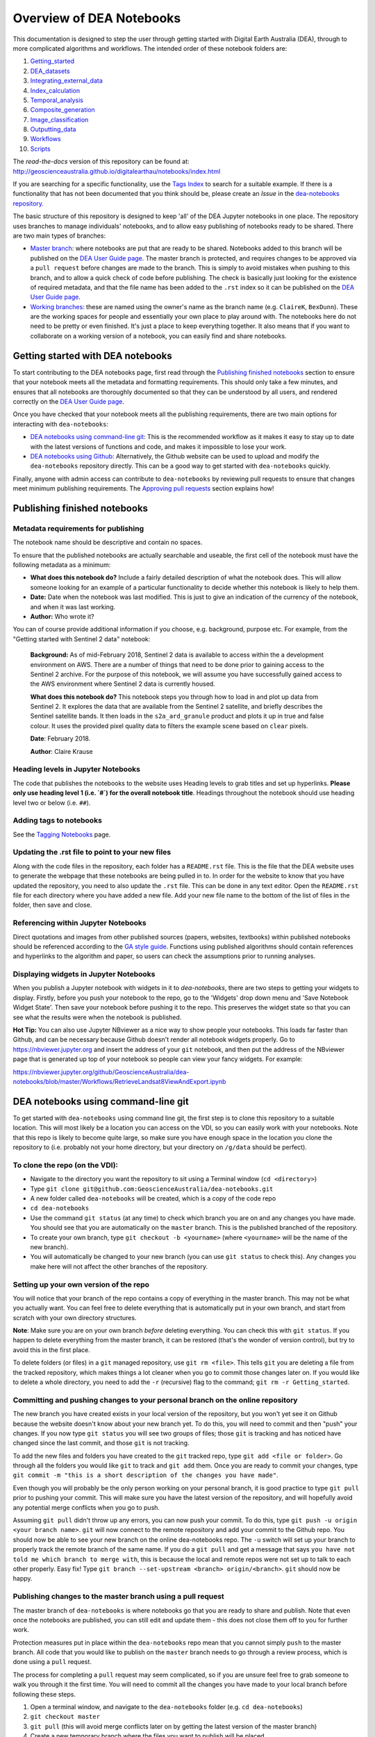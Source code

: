 .. Notebook Gallery Instructions:

Overview of DEA Notebooks
=========================
This documentation is designed to step the user through getting started with Digital Earth Australia (DEA), through to more complicated algorithms and workflows. The intended order of these notebook folders are:

1. `Getting_started <https://github.com/GeoscienceAustralia/dea-notebooks/tree/master/Getting_started>`_

2. `DEA_datasets <https://github.com/GeoscienceAustralia/dea-notebooks/tree/master/DEA_datasets>`_

3. `Integrating_external_data <https://github.com/GeoscienceAustralia/dea-notebooks/tree/master/Integrating_external_data>`_

4. `Index_calculation <https://github.com/GeoscienceAustralia/dea-notebooks/tree/master/Index_calculation>`_

5. `Temporal_analysis <https://github.com/GeoscienceAustralia/dea-notebooks/tree/master/Temporal_analysis>`_

6. `Composite_generation <https://github.com/GeoscienceAustralia/dea-notebooks/tree/master/Composite_generation>`_

7. `Image_classification <https://github.com/GeoscienceAustralia/dea-notebooks/tree/master/Image_classification>`_

8. `Outputting_data <https://github.com/GeoscienceAustralia/dea-notebooks/tree/master/Outputting_data>`_

9. `Workflows <https://github.com/GeoscienceAustralia/dea-notebooks/tree/master/Workflows>`_

10. `Scripts <https://github.com/GeoscienceAustralia/dea-notebooks/tree/master/Scripts>`_

The *read-the-docs* version of this repository can be found at: `<http://geoscienceaustralia.github.io/digitalearthau/notebooks/index.html>`_

If you are searching for a specific functionality, use the `Tags Index <http://geoscienceaustralia.github.io/digitalearthau/genindex.html>`_ to search for a suitable example. If there is a functionality that has not been documented that you think should be, please create an `Issue` in the `dea-notebooks repository. <https://github.com/GeoscienceAustralia/dea-notebooks/issues>`_

The basic structure of this repository is designed to keep 'all' of the DEA Jupyter notebooks in one place. The repository uses branches to manage individuals' notebooks, and to allow easy publishing of notebooks ready to be shared. There are two main types of branches:

* `Master branch <https://github.com/GeoscienceAustralia/dea-notebooks/tree/master>`_: where notebooks are put that are ready to be shared. Notebooks added to this branch will be published on the `DEA User Guide page <http://geoscienceaustralia.github.io/digitalearthau/index.html>`_. The master branch is protected, and requires changes to be approved via a ``pull request`` before changes are made to the branch. This is simply to avoid mistakes when pushing to this branch, and to allow a quick check of code before publishing. The check is basically just looking for the existence of required metadata, and that the file name has been added to the ``.rst`` index so it can be published on the `DEA User Guide page <http://geoscienceaustralia.github.io/digitalearthau/index.html>`_.

* `Working branches <https://github.com/GeoscienceAustralia/dea-notebooks/branches>`_: these are named using the owner's name as the branch name (e.g. ``ClaireK``, ``BexDunn``). These are the working spaces for people and essentially your own place to play around with. The notebooks here do not need to be pretty or even finished. It's just a place to keep everything together. It also means that if you want to collaborate on a working version of a notebook, you can easily find and share notebooks.

Getting started with DEA notebooks
----------------------------------

To start contributing to the DEA notebooks page, first read through the `Publishing finished notebooks`_ section to ensure that your notebook meets all the metadata and formatting requirements. This should only take a few minutes, and ensures that all notebooks are thoroughly documented so that they can be understood by all users, and rendered correctly on the `DEA User Guide page <http://geoscienceaustralia.github.io/digitalearthau/index.html>`_.

Once you have checked that your notebook meets all the publishing requirements, there are two main options for interacting with ``dea-notebooks``:

* `DEA notebooks using command-line git`_: This is the recommended workflow as it makes it easy to stay up to date with the latest versions of functions and code, and makes it impossible to lose your work. 
* `DEA notebooks using Github`_: Alternatively, the Github website can be used to upload and modify the ``dea-notebooks`` repository directly. This can be a good way to get started with ``dea-notebooks`` quickly.

Finally, anyone with admin access can contribute to ``dea-notebooks`` by reviewing pull requests to ensure that changes meet minimum publishing requirements. The `Approving pull requests`_ section explains how! 


Publishing finished notebooks
-----------------------------

Metadata requirements for publishing
~~~~~~~~~~~~~~~~~~~~~~~~~~~~~~~~~~~~

The notebook name should be descriptive and contain no spaces.

To ensure that the published notebooks are actually searchable and useable, the first cell of the notebook must have the following metadata as a minimum:

* **What does this notebook do?** Include a fairly detailed description of what the notebook does. This will allow someone looking for an example of a particular functionality to decide whether this notebook is likely to help them. 

* **Date:** Date when the notebook was last modified. This is just to give an indication of the currency of the notebook, and when it was last working.

* **Author:** Who wrote it?

You can of course provide additional information if you choose, e.g. background, purpose etc. For example, from the "Getting started with Sentinel 2 data" notebook:

    **Background:** As of mid-February 2018, Sentinel 2 data is available to access within the a development environment on AWS. There are a number of things that need to be done prior to gaining access to the Sentinel 2 archive. For the purpose of this notebook, we will assume you have successfully gained access to the AWS environment where Sentinel 2 data is currently housed. 
    
    **What does this notebook do?** This notebook steps you through how to load in and plot up data from Sentinel 2. It explores the data that are available from the Sentinel 2 satellite, and briefly describes the Sentinel satellite bands. It then loads in the ``s2a_ard_granule`` product and plots it up in true and false colour. It uses the provided pixel quality data to filters the example scene based on ``clear`` pixels. 
    
    **Date**: February 2018.
    
    **Author**: Claire Krause

Heading levels in Jupyter Notebooks
~~~~~~~~~~~~~~~~~~~~~~~~~~~~~~~~~~~

The code that publishes the notebooks to the website uses Heading levels to grab titles and set up hyperlinks. **Please only use heading level 1 (i.e. `#`) for the overall notebook title**. Headings throughout the notebook should use heading level two or below (i.e. ``##``). 

Adding tags to notebooks
~~~~~~~~~~~~~~~~~~~~~~~~

See the `Tagging Notebooks <https://github.com/GeoscienceAustralia/dea-notebooks/blob/master/tags.rst>`_ page.

Updating the .rst file to point to your new files
~~~~~~~~~~~~~~~~~~~~~~~~~~~~~~~~~~~~~~~~~~~~~~~~~

Along with the code files in the repository, each folder has a ``README.rst`` file. This is the file that the DEA website uses to generate the webpage that these notebooks are being pulled in to. In order for the website to know that you have updated the repository, you need to also update the ``.rst`` file. This can be done in any text editor. Open the ``README.rst`` file for each directory where you have added a new file. Add your new file name to the bottom of the list of files in the folder, then save and close. 

Referencing within Jupyter Notebooks
~~~~~~~~~~~~~~~~~~~~~~~~~~~~~~~~~~~~

Direct quotations and images from other published sources (papers, websites, textbooks) within published notebooks should be referenced according to the `GA style guide <http://www.ga.gov.au/copyright/how-to-cite-geoscience-australia-source-of-information>`_. Functions using published algorithms should contain references and hyperlinks to the algorithm and paper, so users can check the assumptions prior to running analyses. 

Displaying widgets in Jupyter Notebooks
~~~~~~~~~~~~~~~~~~~~~~~~~~~~~~~~~~~~~~~

When you publish a Jupyter notebook with widgets in it to `dea-notebooks`, there are two steps to getting your widgets to display.
Firstly, before you push your notebook to the repo, go to the 'Widgets' drop down menu and 'Save Notebook Widget State'. Then save your notebook before pushing it to the repo. This preserves the widget state so that you can see what the results were when the notebook is published.

**Hot Tip:** You can also use Jupyter NBviewer as a nice way to show people your notebooks. This loads far faster than Github, and can be necessary because Github doesn't render all notebook widgets properly. Go to `<https://nbviewer.jupyter.org>`_ and insert the address of your ``git`` notebook, and then put the address of the NBviewer page that is generated up top of your notebook so people can view your fancy widgets. For example:

`<https://nbviewer.jupyter.org/github/GeoscienceAustralia/dea-notebooks/blob/master/Workflows/RetrieveLandsat8ViewAndExport.ipynb>`_


DEA notebooks using command-line git
------------------------------------

To get started with ``dea-notebooks`` using command line git, the first step is to clone this repository to a suitable location. This will most likely be a location you can access on the VDI, so you can easily work with your notebooks. Note that this repo is likely to become quite large, so make sure you have enough space in the location you clone the repository to (i.e. probably not your home directory, but your directory on ``/g/data`` should be perfect). 

To clone the repo (on the VDI):
~~~~~~~~~~~~~~~~~~~~~~~~~~~~~~~
* Navigate to the directory you want the repository to sit using a Terminal window (``cd <directory>``)
* Type ``git clone git@github.com:GeoscienceAustralia/dea-notebooks.git``
* A new folder called ``dea-notebooks`` will be created, which is a copy of the code repo
* ``cd dea-notebooks``
* Use the command ``git status`` (at any time) to check which branch you are on and any changes you have made. You should see that you are automatically on the ``master`` branch. This is the published branched of the repository. 
* To create your own branch, type ``git checkout -b <yourname>`` (where ``<yourname>`` will be the name of the new branch).
* You will automatically be changed to your new branch (you can use ``git status`` to check this). Any changes you make here will not affect the other branches of the repository. 

Setting up your own version of the repo
~~~~~~~~~~~~~~~~~~~~~~~~~~~~~~~~~~~~~~~
You will notice that your branch of the repo contains a copy of everything in the master branch. This may not be what you actually want. You can feel free to delete everything that is automatically put in your own branch, and start from scratch with your own directory structures. 

**Note**: Make sure you are on your own branch *before* deleting everything. You can check this with ``git status``. If you happen to delete everything from the master branch, it can be restored (that's the wonder of version control), but try to avoid this in the first place.

To delete folders (or files) in a ``git`` managed repository, use ``git rm <file>``. This tells ``git`` you are deleting a file from the tracked repository, which makes things a lot cleaner when you go to commit those changes later on. If you would like to delete a whole directory, you need to add the ``-r`` (recursive) flag to the command; ``git rm -r Getting_started``. 

Committing and pushing changes to your personal branch on the online repository
~~~~~~~~~~~~~~~~~~~~~~~~~~~~~~~~~~~~~~~~~~~~~~~~~~~~~~~~~~~~~~~~~~~~~~~~~~~~~~~
The new branch you have created exists in your local version of the repository, but you won't yet see it on Github because the website doesn't know about your new branch yet. To do this, you will need to commit and then "push" your changes. If you now type ``git status`` you will see two groups of files; those ``git`` is tracking and has noticed have changed since the last commit, and those ``git`` is not tracking. 

To add the new files and folders you have created to the ``git`` tracked repo, type ``git add <file or folder>``. Go through all the folders you would like ``git`` to track and ``git add`` them. Once you are ready to commit your changes, type ``git commit -m "this is a short description of the changes you have made"``. 

Even though you will probably be the only person working on your personal branch, it is good practice to type ``git pull`` prior to pushing your commit. This will make sure you have the latest version of the repository, and will hopefully avoid any potential merge conflicts when you go to push. 

Assuming ``git pull`` didn't throw up any errors, you can now push your commit. To do this, type ``git push -u origin <your branch name>``. ``git`` will now connect to the remote repository and add your commit to the Github repo. You should now be able to see your new branch on the online dea-notebooks repo. The ``-u`` switch will set up your branch to properly track the remote branch of the same name. If you do a ``git pull`` and get a message that says ``you have not told me which branch to merge with``, this is because the local and remote repos were not set up to talk to each other properly. Easy fix! Type ``git branch --set-upstream <branch> origin/<branch>``. ``git`` should now be happy.

Publishing changes to the master branch using a pull request
~~~~~~~~~~~~~~~~~~~~~~~~~~~~~~~~~~~~~~~~~~~~~~~~~~~~~~~~~~~~

The master branch of ``dea-notebooks`` is where notebooks go that you are ready to share and publish. Note that even once the notebooks are published, you can still edit and update them - this does not close them off to you for further work. 

Protection measures put in place within the ``dea-notebooks`` repo mean that you cannot simply ``push`` to the master branch. All code that you would like to publish on the ``master`` branch needs to go through a review process, which is done using a ``pull`` request. 

The process for completing a ``pull`` request may seem complicated, so if you are unsure feel free to grab someone to walk you through it the first time. You will need to commit all the changes you have made to your local branch before following these steps. 

1. Open a terminal window, and navigate to the ``dea-notebooks`` folder (e.g. ``cd dea-notebooks``)

2. ``git checkout master``

3. ``git pull`` (this will avoid merge conflicts later on by getting the latest version of the master branch)

4. Create a new temporary branch where the files you want to publish will be placed

5. ``git checkout -b <tempbranchname>`` - you can name the temp branch anything, but please include your name somewhere 

6. Now you need to move the files you want to publish from your branch to this new temporary branch

7. ``git checkout <yourbranchname> -- <fileyouwanttopublish>`` This command will grab the file from your branch, and move it to this temp branch

8. Repeat this for all the files you want to publish. You may need to move files around so that they sit in one of the ten directories (e.g. ``Getting_started``, ``DEA_notebooks``) designated in the master branch. You can just use the file browser to do this, or use ``mv <oldlocation> <newlocation>`` from the command line

9. ``git status``. You should see that you are on the temp branch, and the files you have moved across are listed in red as untracked. Double check that these files are in one of the ten ``dea-notebook`` directories, and not in a folder of your own naming.

10. ``git add <file>``. Repeat this for every file that you want to publish. Make sure to add the ``README.rst`` files you have updated as well (see the `Updating the .rst file to point to your new files`_ section above)! If you do a ``git status`` here, you should now see the list of files in green ready to be committed.

11. ``git commit -m "Short explanation of the files being added"``

12. ``git push origin <tempbranchname>``. This will push the new branch, with the files to be published, to the remote repo. You can jump on the website and see your latest push show up on the repo in a light yellow banner below the solid red line.

13. Click on ``Compare & pull request`` to set up your pull request

14. The ``Open a pull request`` page will show the ``base`` as ``master`` and the ``compare`` as your temp branch. If you did ``git pull`` at step three, this should mean that there are no conflicts, and you can automatically merge (hopefully).

15. Add a comment to the pull request, and click ``Create pull request``

Revising a pull request
~~~~~~~~~~~~~~~~~~~~~~~
If your reviewer suggests you make changes to code you submitted as a ``pull request``, it's easy to fix things up. Simply update your code on the same temporary branch you submitted the ``pull request`` from, commit the changes (``git commit -m "Short explanation"``), push them back up to the remote repo (``git push origin <tempbranchname>``), and the new commit will automatically appear in the same ``pull request`` ready to be accepted!

Cleaning up your own repo
~~~~~~~~~~~~~~~~~~~~~~~~~
You will receive an email to the address your Github account is registered with to let you know when your pull request has been approved, and then merged. Although the temp branch was deleted from the Github website (the remote repo), you will still have a local copy of this branch that you will want to remove. 

``git branch`` will show you all the branches your local repo is tracking. If there are staging branches you would like to clean up, use ``git branch -D <branchtobedeleted>``. This will stop you accumulating useless branches in your local ``git`` repo.


DEA notebooks using Github
--------------------------

Using ``git`` to manage files on ``dea-notebooks`` is highly recommended because it makes it easy to stay up to date with the latest versions of functions and code, and makes it impossible to lose your work. However, it is possible to do most tasks online on Github by uploading and modifying files directly. Just like the command line ``git`` workflow, all changes to files on the repository will need to be submitted as a “pull request” to be reviewed before being added to the ``master`` branch, but the Github will automatically guide you through this process in a reasonably straightforward way.

Getting the entire dea-notebooks directory onto your PC/VDI:
~~~~~~~~~~~~~~~~~~~~~~~~~~~~~~~~~~~~~~~~~~~~~~~~~~~~~~~~~~~~
* On ``dea-notebooks``, click "Clone or download" on top-right.
* Click "Download ZIP" and unzip to your desired location.

Adding a new notebook or file:
~~~~~~~~~~~~~~~~~~~~~~~~~~~~~~

1. On Github, browse to the location you would like to upload your file (e.g. ``dea-notebooks/DEA_datasets``).
2. Click "Upload files" and drag and drop or select the notebook/file.
3. At the bottom of the page, add a commit title and description outlining what you have changed. Leave the commit as "Create a new branch for this commit and start a pull request", then hit "Commit changes".
4. Finally, add any extra info on the next "Open a pull request" screen, optionally assign a reviewer, and then "Create pull request". 
5. Your changes will be submitted for review, and will be added to the ``master`` branch once accepted.

Modifying an existing notebook and update it in the repository:
~~~~~~~~~~~~~~~~~~~~~~~~~~~~~~~~~~~~~~~~~~~~~~~~~~~~~~~~~~~~~~~

1. Edit and save the notebook on your computer without renaming the file.
2. Follow the above "Adding a new notebook or file" instructions. Github should detect any changes to the file, and will update the file on the ``master`` branch once the “pull request” has been reviewed.
3. If you want to make multiple commits before submitting a “pull request”, that's fine: at the "Create a new branch for this commit and start a pull request" stage, edit the branch name (usually something like ``robbibt-patch-1``) to something memorable, press "Commit changes", and then when the "Open a pull request" screen appears, click back to the main ``dea-notebooks`` page without creating the “pull request”. On the ``dea-notebooks`` page, make sure your new branch is selected using the drop-down "Branch:" menu, and continue to make and commit changes ("Commit directly to the <new branchname> branch" should be automatically selected when you make the commits). When you're finally ready to submit a “pull request”, click the "New pull request" button!
4. Python scripts and plain text like readme files can be edited even more easily by opening the file on Github, then clicking "Edit this file" on the top-right. Add a commit message and submit a “pull request” as above, and the changes will be visible on the `master` branch after review.

Deleting existing files:
~~~~~~~~~~~~~~~~~~~~~~~~

* Find the file you want to delete in Github, and open it by clicking on the name.
* Up the top-right, select "Delete this file".
* Add a commit message, and submit as a “pull request”. The file will disappear from the ``master`` branch after review.

**Important note:** To keep your files up to date with the ``master`` branch, ensure that you regularly re-download the repository's zip file. Just make sure you upload or back-up any changed files so that they do not get overwritten by the new files!

Approving pull requests
-----------------------

Anyone with admin access to the ``dea-notebooks`` repo can approve “pull requests”. You can see a list of the “pull requests” ready for review on the "pull requests" tab at the top of the repo. Click this tab, then click on the open “pull request”. You will need to review the code before you can approve the request. You can view the changes proposed and make sure that they meet the minimum metadata requirements. You do not need to check the actual code: this review process is just to check for code documentation (see the `Publishing finished notebooks`_ section above). If the documentation looks good, click the green "Review" button and click "Approve". You can also request changes here if you think some key info is missing. 

Once the code has been approved, you can merge it into the ``master`` branch. Select the "Squash and merge" option (you may need to find this in the drop down menu to the right of the green merge button. The squash and merge will squash all the commits on the temp branch into a single commit, and just make things neater. Once you have merged the new branch in, you need to **delete the branch**. There is a button on the page that asks you if you would like to delete the now merged branch. Yes. Delete it. The changes from this branch have now been merged in, so there is no risk of losing someone's work. This will stop lots and lots of staging/temp branches from building up in the repo. 
